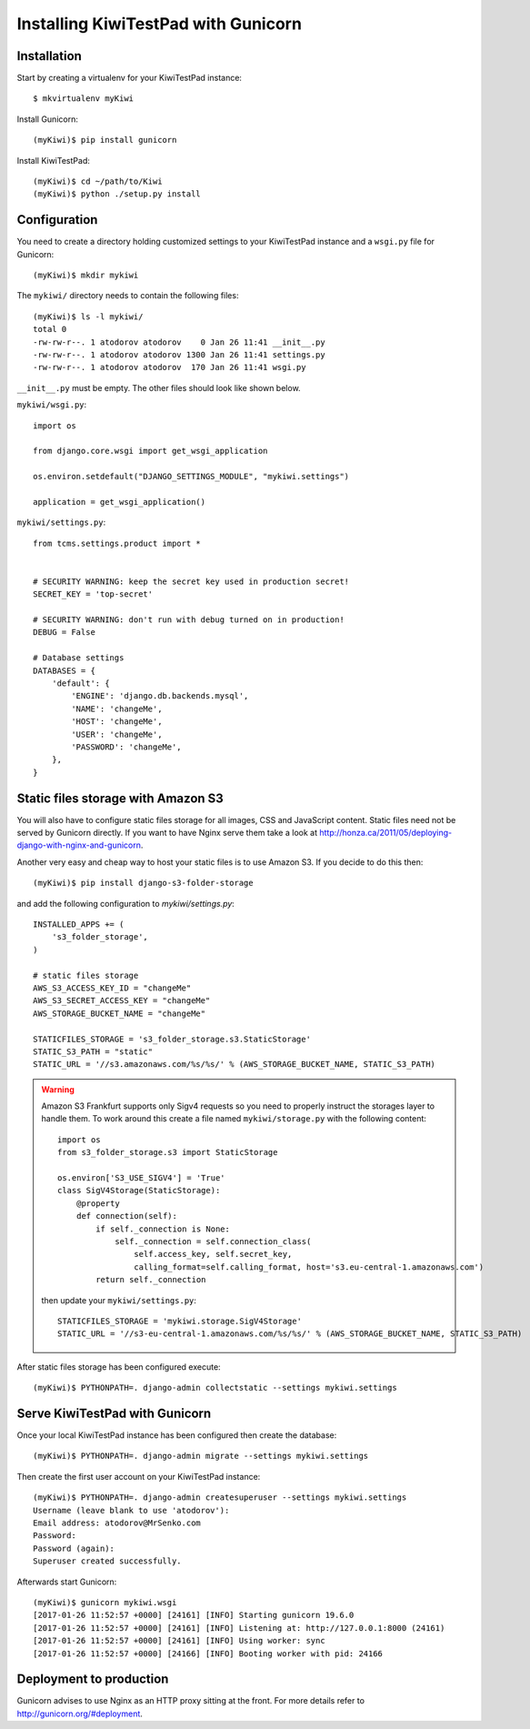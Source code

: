 Installing KiwiTestPad with Gunicorn
====================================

Installation
------------

Start by creating a virtualenv for your KiwiTestPad instance::

    $ mkvirtualenv myKiwi

Install Gunicorn::

    (myKiwi)$ pip install gunicorn

Install KiwiTestPad::

    (myKiwi)$ cd ~/path/to/Kiwi
    (myKiwi)$ python ./setup.py install


Configuration
--------------

You need to create a directory holding customized settings to your KiwiTestPad
instance and a ``wsgi.py`` file for Gunicorn::

    (myKiwi)$ mkdir mykiwi

The ``mykiwi/`` directory needs to contain the following files::

    (myKiwi)$ ls -l mykiwi/
    total 0
    -rw-rw-r--. 1 atodorov atodorov    0 Jan 26 11:41 __init__.py
    -rw-rw-r--. 1 atodorov atodorov 1300 Jan 26 11:41 settings.py
    -rw-rw-r--. 1 atodorov atodorov  170 Jan 26 11:41 wsgi.py

``__init__.py`` must be empty. The other files should look like shown below.

``mykiwi/wsgi.py``::

    import os
    
    from django.core.wsgi import get_wsgi_application
    
    os.environ.setdefault("DJANGO_SETTINGS_MODULE", "mykiwi.settings")
    
    application = get_wsgi_application()


``mykiwi/settings.py``::

    from tcms.settings.product import *
    
    
    # SECURITY WARNING: keep the secret key used in production secret!
    SECRET_KEY = 'top-secret'
    
    # SECURITY WARNING: don't run with debug turned on in production!
    DEBUG = False
    
    # Database settings
    DATABASES = {
        'default': {
            'ENGINE': 'django.db.backends.mysql',
            'NAME': 'changeMe',
            'HOST': 'changeMe',
            'USER': 'changeMe',
            'PASSWORD': 'changeMe',
        },
    }

Static files storage with Amazon S3
-----------------------------------

You will also have to configure static files storage for all images, CSS and
JavaScript content. Static files need not be served by Gunicorn directly.
If you want to have Nginx serve them take a look at
http://honza.ca/2011/05/deploying-django-with-nginx-and-gunicorn.

Another very easy and cheap way to host your static files is to
use Amazon S3. If you decide to do this then::

    (myKiwi)$ pip install django-s3-folder-storage

and add the following configuration to `mykiwi/settings.py`::

    INSTALLED_APPS += (
        's3_folder_storage',
    )
    
    # static files storage
    AWS_S3_ACCESS_KEY_ID = "changeMe"
    AWS_S3_SECRET_ACCESS_KEY = "changeMe"
    AWS_STORAGE_BUCKET_NAME = "changeMe"
    
    STATICFILES_STORAGE = 's3_folder_storage.s3.StaticStorage'
    STATIC_S3_PATH = "static"
    STATIC_URL = '//s3.amazonaws.com/%s/%s/' % (AWS_STORAGE_BUCKET_NAME, STATIC_S3_PATH)

.. warning::

    Amazon S3 Frankfurt supports only Sigv4 requests so you need to properly
    instruct the storages layer to handle them. To work around this create
    a file named ``mykiwi/storage.py`` with the following content::

        import os
        from s3_folder_storage.s3 import StaticStorage
        
        os.environ['S3_USE_SIGV4'] = 'True'
        class SigV4Storage(StaticStorage):
            @property
            def connection(self):
                if self._connection is None:
                    self._connection = self.connection_class(
                        self.access_key, self.secret_key,
                        calling_format=self.calling_format, host='s3.eu-central-1.amazonaws.com')
                return self._connection

    then update your ``mykiwi/settings.py``::

        STATICFILES_STORAGE = 'mykiwi.storage.SigV4Storage'
        STATIC_URL = '//s3-eu-central-1.amazonaws.com/%s/%s/' % (AWS_STORAGE_BUCKET_NAME, STATIC_S3_PATH)

After static files storage has been configured execute::

    (myKiwi)$ PYTHONPATH=. django-admin collectstatic --settings mykiwi.settings


Serve KiwiTestPad with Gunicorn
--------------------------------

Once your local KiwiTestPad instance has been configured then create the database::

    (myKiwi)$ PYTHONPATH=. django-admin migrate --settings mykiwi.settings

Then create the first user account on your KiwiTestPad instance::

    (myKiwi)$ PYTHONPATH=. django-admin createsuperuser --settings mykiwi.settings
    Username (leave blank to use 'atodorov'): 
    Email address: atodorov@MrSenko.com
    Password: 
    Password (again): 
    Superuser created successfully.

Afterwards start Gunicorn::

    (myKiwi)$ gunicorn mykiwi.wsgi
    [2017-01-26 11:52:57 +0000] [24161] [INFO] Starting gunicorn 19.6.0
    [2017-01-26 11:52:57 +0000] [24161] [INFO] Listening at: http://127.0.0.1:8000 (24161)
    [2017-01-26 11:52:57 +0000] [24161] [INFO] Using worker: sync
    [2017-01-26 11:52:57 +0000] [24166] [INFO] Booting worker with pid: 24166

Deployment to production
------------------------

Gunicorn advises to use Nginx as an HTTP proxy sitting at the front. For more details
refer to http://gunicorn.org/#deployment.
